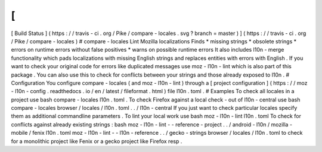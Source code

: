 [
!
[
Build
Status
]
(
https
:
/
/
travis
-
ci
.
org
/
Pike
/
compare
-
locales
.
svg
?
branch
=
master
)
]
(
https
:
/
/
travis
-
ci
.
org
/
Pike
/
compare
-
locales
)
#
compare
-
locales
Lint
Mozilla
localizations
Finds
*
missing
strings
*
obsolete
strings
*
errors
on
runtime
errors
without
false
positives
*
warns
on
possible
runtime
errors
It
also
includes
l10n
-
merge
functionality
which
pads
localizations
with
missing
English
strings
and
replaces
entities
with
errors
with
English
.
If
you
want
to
check
your
original
code
for
errors
like
duplicated
messages
use
moz
-
l10n
-
lint
which
is
also
part
of
this
package
.
You
can
also
use
this
to
check
for
conflicts
between
your
strings
and
those
already
exposed
to
l10n
.
#
Configuration
You
configure
compare
-
locales
(
and
moz
-
l10n
-
lint
)
through
a
[
project
configuration
]
(
https
:
/
/
moz
-
l10n
-
config
.
readthedocs
.
io
/
en
/
latest
/
fileformat
.
html
)
file
l10n
.
toml
.
#
Examples
To
check
all
locales
in
a
project
use
bash
compare
-
locales
l10n
.
toml
.
To
check
Firefox
against
a
local
check
-
out
of
l10n
-
central
use
bash
compare
-
locales
browser
/
locales
/
l10n
.
toml
.
.
/
l10n
-
central
If
you
just
want
to
check
particular
locales
specify
them
as
additional
commandline
parameters
.
To
lint
your
local
work
use
bash
moz
-
l10n
-
lint
l10n
.
toml
To
check
for
conflicts
against
already
existing
strings
:
bash
moz
-
l10n
-
lint
-
-
reference
-
project
.
.
/
android
-
l10n
/
mozilla
-
mobile
/
fenix
l10n
.
toml
moz
-
l10n
-
lint
-
-
l10n
-
reference
.
.
/
gecko
-
strings
browser
/
locales
/
l10n
.
toml
to
check
for
a
monolithic
project
like
Fenix
or
a
gecko
project
like
Firefox
resp
.
